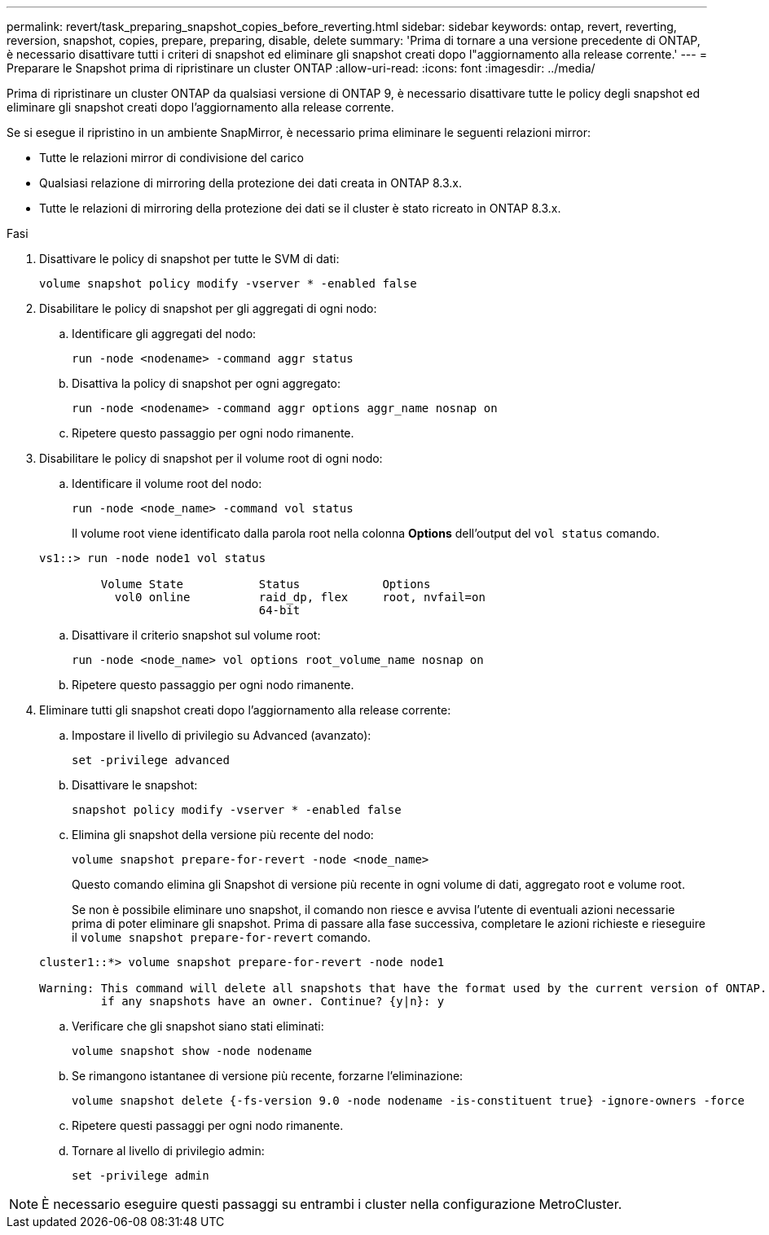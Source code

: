---
permalink: revert/task_preparing_snapshot_copies_before_reverting.html 
sidebar: sidebar 
keywords: ontap, revert, reverting, reversion, snapshot, copies, prepare, preparing, disable, delete 
summary: 'Prima di tornare a una versione precedente di ONTAP, è necessario disattivare tutti i criteri di snapshot ed eliminare gli snapshot creati dopo l"aggiornamento alla release corrente.' 
---
= Preparare le Snapshot prima di ripristinare un cluster ONTAP
:allow-uri-read: 
:icons: font
:imagesdir: ../media/


[role="lead"]
Prima di ripristinare un cluster ONTAP da qualsiasi versione di ONTAP 9, è necessario disattivare tutte le policy degli snapshot ed eliminare gli snapshot creati dopo l'aggiornamento alla release corrente.

Se si esegue il ripristino in un ambiente SnapMirror, è necessario prima eliminare le seguenti relazioni mirror:

* Tutte le relazioni mirror di condivisione del carico
* Qualsiasi relazione di mirroring della protezione dei dati creata in ONTAP 8.3.x.
* Tutte le relazioni di mirroring della protezione dei dati se il cluster è stato ricreato in ONTAP 8.3.x.


.Fasi
. Disattivare le policy di snapshot per tutte le SVM di dati:
+
[source, cli]
----
volume snapshot policy modify -vserver * -enabled false
----
. Disabilitare le policy di snapshot per gli aggregati di ogni nodo:
+
.. Identificare gli aggregati del nodo:
+
[source, cli]
----
run -node <nodename> -command aggr status
----
.. Disattiva la policy di snapshot per ogni aggregato:
+
[source, cli]
----
run -node <nodename> -command aggr options aggr_name nosnap on
----
.. Ripetere questo passaggio per ogni nodo rimanente.


. Disabilitare le policy di snapshot per il volume root di ogni nodo:
+
.. Identificare il volume root del nodo:
+
[source, cli]
----
run -node <node_name> -command vol status
----
+
Il volume root viene identificato dalla parola root nella colonna *Options* dell'output del `vol status` comando.

+
[listing]
----
vs1::> run -node node1 vol status

         Volume State           Status            Options
           vol0 online          raid_dp, flex     root, nvfail=on
                                64-bit
----
.. Disattivare il criterio snapshot sul volume root:
+
[source, cli]
----
run -node <node_name> vol options root_volume_name nosnap on
----
.. Ripetere questo passaggio per ogni nodo rimanente.


. Eliminare tutti gli snapshot creati dopo l'aggiornamento alla release corrente:
+
.. Impostare il livello di privilegio su Advanced (avanzato):
+
[source, cli]
----
set -privilege advanced
----
.. Disattivare le snapshot:
+
[source, cli]
----
snapshot policy modify -vserver * -enabled false
----
.. Elimina gli snapshot della versione più recente del nodo:
+
[source, cli]
----
volume snapshot prepare-for-revert -node <node_name>
----
+
Questo comando elimina gli Snapshot di versione più recente in ogni volume di dati, aggregato root e volume root.

+
Se non è possibile eliminare uno snapshot, il comando non riesce e avvisa l'utente di eventuali azioni necessarie prima di poter eliminare gli snapshot. Prima di passare alla fase successiva, completare le azioni richieste e rieseguire il `volume snapshot prepare-for-revert` comando.

+
[listing]
----
cluster1::*> volume snapshot prepare-for-revert -node node1

Warning: This command will delete all snapshots that have the format used by the current version of ONTAP. It will fail if any snapshot policies are enabled, or
         if any snapshots have an owner. Continue? {y|n}: y
----
.. Verificare che gli snapshot siano stati eliminati:
+
[source, cli]
----
volume snapshot show -node nodename
----
.. Se rimangono istantanee di versione più recente, forzarne l'eliminazione:
+
[source, cli]
----
volume snapshot delete {-fs-version 9.0 -node nodename -is-constituent true} -ignore-owners -force
----
.. Ripetere questi passaggi per ogni nodo rimanente.
.. Tornare al livello di privilegio admin:
+
[source, cli]
----
set -privilege admin
----





NOTE: È necessario eseguire questi passaggi su entrambi i cluster nella configurazione MetroCluster.
